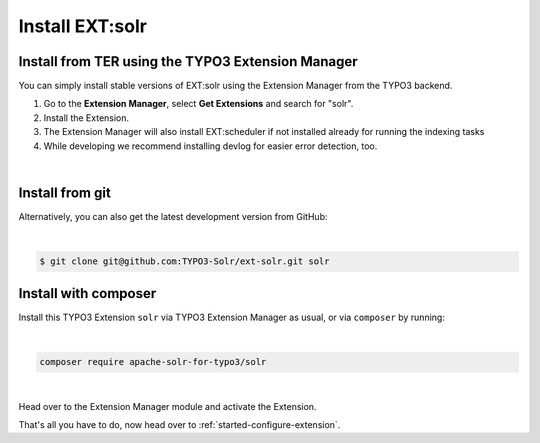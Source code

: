 .. highlight:: bash

.. _started-install-extension:

.. raw:: latex

    \newpage

.. raw:: pdf

   PageBreak


Install EXT:solr
----------------

Install from TER using the TYPO3 Extension Manager
^^^^^^^^^^^^^^^^^^^^^^^^^^^^^^^^^^^^^^^^^^^^^^^^^^

You can simply install stable versions of EXT:solr using the Extension Manager
from the TYPO3 backend.

#. Go to the **Extension Manager**, select **Get Extensions** and search for
   "solr".
#. Install the Extension.
#. The Extension Manager will also install EXT:scheduler if not installed already
   for running the indexing tasks
#. While developing we recommend installing devlog for easier error detection, too.

|

Install from git
^^^^^^^^^^^^^^^^

Alternatively, you can also get the latest development version from GitHub:

|

.. code-block:: bash

    $ git clone git@github.com:TYPO3-Solr/ext-solr.git solr


Install with composer
^^^^^^^^^^^^^^^^^^^^^

Install this TYPO3 Extension ``solr`` via TYPO3 Extension Manager as usual, or via ``composer`` by
running:

|

.. code-block:: bash

    composer require apache-solr-for-typo3/solr

|

Head over to the Extension Manager module and activate the Extension.

.. image:: /Images/GettingStarted/typo3-extension-manager-filtered.png

That's all you have to do, now head over to :ref:`started-configure-extension`.
